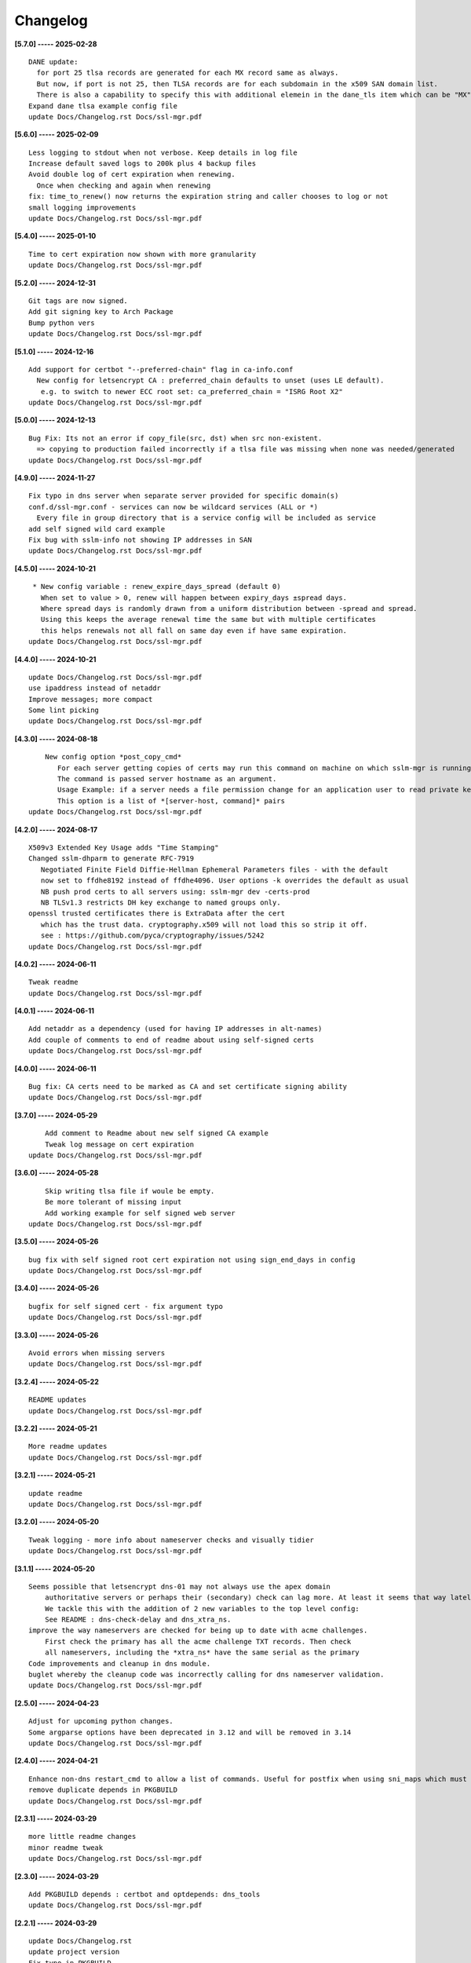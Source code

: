 Changelog
=========

**[5.7.0] ----- 2025-02-28** ::

	    DANE update:
	      for port 25 tlsa records are generated for each MX record same as always.
	      But now, if port is not 25, then TLSA records are for each subdomain in the x509 SAN domain list.
	      There is also a capability to specify this with additional elemein in the dane_tls item which can be "MX" or "SANS"
	    Expand dane tlsa example config file
	    update Docs/Changelog.rst Docs/ssl-mgr.pdf


**[5.6.0] ----- 2025-02-09** ::

	    Less logging to stdout when not verbose. Keep details in log file
	    Increase default saved logs to 200k plus 4 backup files
	    Avoid double log of cert expiration when renewing.
	      Once when checking and again when renewing
	    fix: time_to_renew() now returns the expiration string and caller chooses to log or not
	    small logging improvements
	    update Docs/Changelog.rst Docs/ssl-mgr.pdf


**[5.4.0] ----- 2025-01-10** ::

	    Time to cert expiration now shown with more granularity
	    update Docs/Changelog.rst Docs/ssl-mgr.pdf


**[5.2.0] ----- 2024-12-31** ::

	    Git tags are now signed.
	    Add git signing key to Arch Package
	    Bump python vers
	    update Docs/Changelog.rst Docs/ssl-mgr.pdf


**[5.1.0] ----- 2024-12-16** ::

	    Add support for certbot "--preferred-chain" flag in ca-info.conf
	      New config for letsencrypt CA : preferred_chain defaults to unset (uses LE default).
	       e.g. to switch to newer ECC root set: ca_preferred_chain = "ISRG Root X2"
	    update Docs/Changelog.rst Docs/ssl-mgr.pdf


**[5.0.0] ----- 2024-12-13** ::

	    Bug Fix: Its not an error if copy_file(src, dst) when src non-existent.
	      => copying to production failed incorrectly if a tlsa file was missing when none was needed/generated
	    update Docs/Changelog.rst Docs/ssl-mgr.pdf


**[4.9.0] ----- 2024-11-27** ::

	    Fix typo in dns server when separate server provided for specific domain(s)
	    conf.d/ssl-mgr.conf - services can now be wildcard services (ALL or *)
	      Every file in group directory that is a service config will be included as service
	    add self signed wild card example
	    Fix bug with sslm-info not showing IP addresses in SAN
	    update Docs/Changelog.rst Docs/ssl-mgr.pdf


**[4.5.0] ----- 2024-10-21** ::

	     * New config variable : renew_expire_days_spread (default 0)
	       When set to value > 0, renew will happen between expiry_days ±spread days.
	       Where spread days is randomly drawn from a uniform distribution between -spread and spread.
	       Using this keeps the average renewal time the same but with multiple certificates
	       this helps renewals not all fall on same day even if have same expiration.
	    update Docs/Changelog.rst Docs/ssl-mgr.pdf


**[4.4.0] ----- 2024-10-21** ::

	    update Docs/Changelog.rst Docs/ssl-mgr.pdf
	    use ipaddress instead of netaddr
	    Improve messages; more compact
	    Some lint picking
	    update Docs/Changelog.rst Docs/ssl-mgr.pdf


**[4.3.0] ----- 2024-08-18** ::

	        New config option *post_copy_cmd*
	           For each server getting copies of certs may run this command on machine on which sslm-mgr is running.
	           The command is passed server hostname as an argument.
	           Usage Example: if a server needs a file permission change for an application user to read private key(s).
	           This option is a list of *[server-host, command]* pairs
	    update Docs/Changelog.rst Docs/ssl-mgr.pdf


**[4.2.0] ----- 2024-08-17** ::

	    X509v3 Extended Key Usage adds "Time Stamping"
	    Changed sslm-dhparm to generate RFC-7919
	       Negotiated Finite Field Diffie-Hellman Ephemeral Parameters files - with the default
	       now set to ffdhe8192 instead of ffdhe4096. User options -k overrides the default as usual
	       NB push prod certs to all servers using: sslm-mgr dev -certs-prod
	       NB TLSv1.3 restricts DH key exchange to named groups only.
	    openssl trusted certificates there is ExtraData after the cert
	       which has the trust data. cryptography.x509 will not load this so strip it off.
	       see : https://github.com/pyca/cryptography/issues/5242
	    update Docs/Changelog.rst Docs/ssl-mgr.pdf


**[4.0.2] ----- 2024-06-11** ::

	    Tweak readme
	    update Docs/Changelog.rst Docs/ssl-mgr.pdf


**[4.0.1] ----- 2024-06-11** ::

	    Add netaddr as a dependency (used for having IP addresses in alt-names)
	    Add couple of comments to end of readme about using self-signed certs
	    update Docs/Changelog.rst Docs/ssl-mgr.pdf


**[4.0.0] ----- 2024-06-11** ::

	    Bug fix: CA certs need to be marked as CA and set certificate signing ability
	    update Docs/Changelog.rst Docs/ssl-mgr.pdf


**[3.7.0] ----- 2024-05-29** ::

	        Add comment to Readme about new self signed CA example
	        Tweak log message on cert expiration
	    update Docs/Changelog.rst Docs/ssl-mgr.pdf


**[3.6.0] ----- 2024-05-28** ::

	        Skip writing tlsa file if woule be empty.
	        Be more tolerant of missing input
	        Add working example for self signed web server
	    update Docs/Changelog.rst Docs/ssl-mgr.pdf


**[3.5.0] ----- 2024-05-26** ::

	    bug fix with self signed root cert expiration not using sign_end_days in config
	    update Docs/Changelog.rst Docs/ssl-mgr.pdf


**[3.4.0] ----- 2024-05-26** ::

	    bugfix for self signed cert - fix argument typo
	    update Docs/Changelog.rst Docs/ssl-mgr.pdf


**[3.3.0] ----- 2024-05-26** ::

	    Avoid errors when missing servers
	    update Docs/Changelog.rst Docs/ssl-mgr.pdf


**[3.2.4] ----- 2024-05-22** ::

	    README updates
	    update Docs/Changelog.rst Docs/ssl-mgr.pdf


**[3.2.2] ----- 2024-05-21** ::

	    More readme updates
	    update Docs/Changelog.rst Docs/ssl-mgr.pdf


**[3.2.1] ----- 2024-05-21** ::

	    update readme
	    update Docs/Changelog.rst Docs/ssl-mgr.pdf


**[3.2.0] ----- 2024-05-20** ::

	    Tweak logging - more info about nameserver checks and visually tidier
	    update Docs/Changelog.rst Docs/ssl-mgr.pdf


**[3.1.1] ----- 2024-05-20** ::

	    Seems possible that letsencrypt dns-01 may not always use the apex domain
	        authoritative servers or perhaps their (secondary) check can lag more. At least it seems that way lately.
	        We tackle this with the addition of 2 new variables to the top level config:
	        See README : dns-check-delay and dns_xtra_ns.
	    improve the way nameservers are checked for being up to date with acme challenges.
	        First check the primary has all the acme challenge TXT records. Then check
	        all nameservers, including the *xtra_ns* have the same serial as the primary
	    Code improvements and cleanup in dns module.
	    buglet whereby the cleanup code was incorrectly calling for dns nameserver validation.
	    update Docs/Changelog.rst Docs/ssl-mgr.pdf


**[2.5.0] ----- 2024-04-23** ::

	    Adjust for upcoming python changes.
	    Some argparse options have been deprecated in 3.12 and will be removed in 3.14
	    update Docs/Changelog.rst Docs/ssl-mgr.pdf


**[2.4.0] ----- 2024-04-21** ::

	    Enhance non-dns restart_cmd to allow a list of commands. Useful for postfix when using sni_maps which must be rebuilt to get new certificates
	    remove duplicate depends in PKGBUILD
	    update Docs/Changelog.rst Docs/ssl-mgr.pdf


**[2.3.1] ----- 2024-03-29** ::

	    more little readme changes
	    minor readme tweak
	    update Docs/Changelog.rst Docs/ssl-mgr.pdf


**[2.3.0] ----- 2024-03-29** ::

	    Add PKGBUILD depends : certbot and optdepends: dns_tools
	    update Docs/Changelog.rst Docs/ssl-mgr.pdf


**[2.2.1] ----- 2024-03-29** ::

	    update Docs/Changelog.rst
	    update project version
	    Fix typo in PKGBUILD
	    update Docs/Changelog.rst Docs/ssl-mgr.pdf


**[2.2.0] ----- 2024-03-29** ::

	    update cron sample file comment
	    Initial Commit


